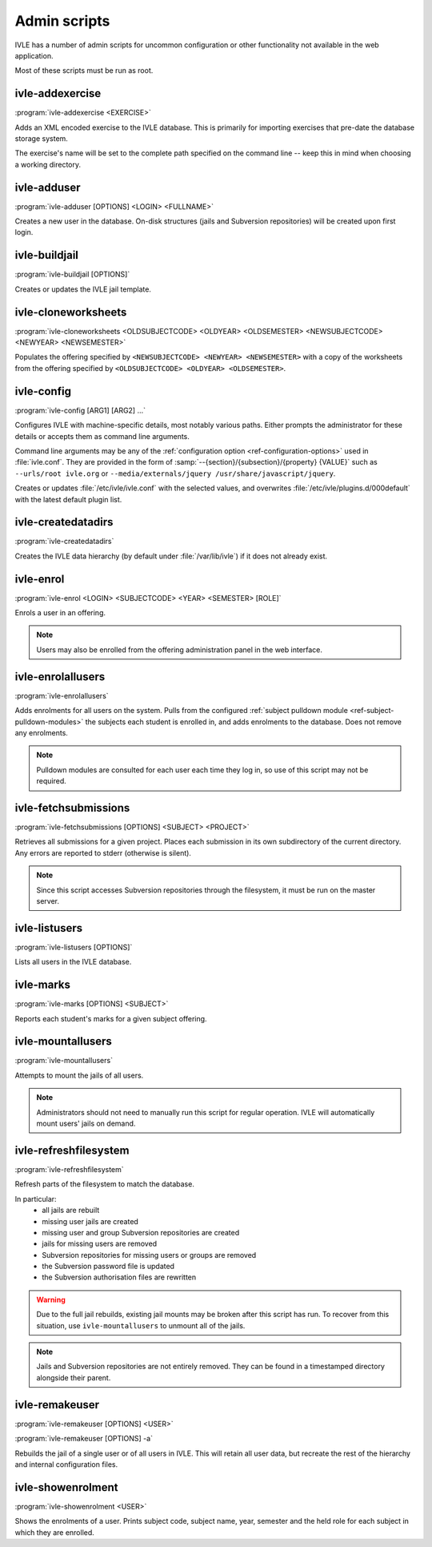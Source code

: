 .. IVLE - Informatics Virtual Learning Environment
   Copyright (C) 2007-2009 The University of Melbourne

.. This program is free software; you can redistribute it and/or modify
   it under the terms of the GNU General Public License as published by
   the Free Software Foundation; either version 2 of the License, or
   (at your option) any later version.

.. This program is distributed in the hope that it will be useful,
   but WITHOUT ANY WARRANTY; without even the implied warranty of
   MERCHANTABILITY or FITNESS FOR A PARTICULAR PURPOSE.  See the
   GNU General Public License for more details.

.. You should have received a copy of the GNU General Public License
   along with this program; if not, write to the Free Software
   Foundation, Inc., 51 Franklin St, Fifth Floor, Boston, MA  02110-1301  USA

.. _ref-admin-scripts:

*************
Admin scripts
*************

IVLE has a number of admin scripts for uncommon configuration or other
functionality not available in the web application.

Most of these scripts must be run as root.

ivle-addexercise
----------------

.. program:: ivle-addexercise

:program:`ivle-addexercise <EXERCISE>`

Adds an XML encoded exercise to the IVLE database. This is primarily
for importing exercises that pre-date the database storage system.

The exercise's name will be set to the complete path specified on the
command line -- keep this in mind when choosing a working directory.

.. cmdoption:: <EXERCISE>

    The XML file containing the exercise to be uploaded.

ivle-adduser
------------

.. program:: ivle-adduser

:program:`ivle-adduser [OPTIONS] <LOGIN> <FULLNAME>`

Creates a new user in the database. On-disk structures (jails and
Subversion repositories) will be created upon first login.

.. FIXME: "This can also be done through the administration interface."
    (Not yet!)


.. cmdoption:: <LOGIN>

    Login name of the new user

.. cmdoption:: <FULLNAME>

    Full name of the user

.. cmdoption:: -p <PASSWORD>, --password <PASSWORD>

    Cleartext password. If omitted, external authentication mechanisms
    will be tried.

.. cmdoption:: -n <NICK>, --nick <NICK>

    Display name (defaults to <FULLNAME>)

.. cmdoption:: -e <EMAIL>, --email <EMAIL>

    Email address

.. cmdoption:: -s <SID>, --studentid <SID>

    Student ID

.. cmdoption:: --admin

    Give the user global IVLE administrative privileges


ivle-buildjail
--------------

.. program:: ivle-buildjail

:program:`ivle-buildjail [OPTIONS]`

Creates or updates the IVLE jail template. 

.. cmdoption:: -r, --recreate

    Completely recreate the jail - don't just update its IVLE code.

    .. warning::

        This may download hundreds of megabytes from the location specified by 
        ``<MIRROR>``.

.. cmdoption:: -u, --upgrade

    Apply any package updates in the jail.

.. cmdoption:: -m <MIRROR>, --mirror <MIRROR>

    Sets the APT mirror. May also be specified in the ``jail/mirror``
    config key.


ivle-cloneworksheets
--------------------

.. program:: ivle-cloneworksheets

:program:`ivle-cloneworksheets <OLDSUBJECTCODE> <OLDYEAR> <OLDSEMESTER> 
<NEWSUBJECTCODE> <NEWYEAR> <NEWSEMESTER>`

Populates the offering specified by ``<NEWSUBJECTCODE> <NEWYEAR> 
<NEWSEMESTER>`` with a copy of the worksheets from the offering specified by 
``<OLDSUBJECTCODE> <OLDYEAR> <OLDSEMESTER>``.


ivle-config
-----------

.. program:: ivle-config

:program:`ivle-config [ARG1] [ARG2] ...`

Configures IVLE with machine-specific details, most notably various paths.
Either prompts the administrator for these details or accepts them as
command line arguments.

Command line arguments may be any of the :ref:`configuration option 
<ref-configuration-options>` used in :file:`ivle.conf`. They are provided in 
the form of :samp:`--{section}/{subsection}/{property} {VALUE}` such as 
``--urls/root ivle.org`` or ``--media/externals/jquery 
/usr/share/javascript/jquery``.

Creates or updates :file:`/etc/ivle/ivle.conf` with the selected values,
and overwrites :file:`/etc/ivle/plugins.d/000default` with the latest
default plugin list.


ivle-createdatadirs
-------------------

.. program:: ivle-createdatadirs

:program:`ivle-createdatadirs`

Creates the IVLE data hierarchy (by default under :file:`/var/lib/ivle`) if
it does not already exist.


ivle-enrol
----------

.. program:: ivle-enrol

:program:`ivle-enrol <LOGIN> <SUBJECTCODE> <YEAR> <SEMESTER> [ROLE]`

Enrols a user in an offering.

.. note::
    Users may also be enrolled from the offering administration panel
    in the web interface.

.. cmdoption:: <LOGIN>

    Login of the user to enrol

.. cmdoption:: <SUBJECTCODE>

    Subject code

.. cmdoption:: <YEAR>

    Offering year

.. cmdoption:: <SEMESTER>

    Offering semester

.. cmdoption:: [ROLE]

    Role of the user. Should be one of 'student' (default), 'tutor' or
    'lecturer'.


ivle-enrolallusers
------------------

.. program:: ivle-enrolallusers

:program:`ivle-enrolallusers`

Adds enrolments for all users on the system.
Pulls from the configured :ref:`subject pulldown module 
<ref-subject-pulldown-modules>` the subjects each student
is enrolled in, and adds enrolments to the database.
Does not remove any enrolments.

.. note::
    Pulldown modules are consulted for each user each time they log in,
    so use of this script may not be required.

.. cmdoption:: -u <LOGIN>, --user <LOGIN>

    Just perform enrolment for user ``<LOGIN>``

.. cmdoption:: -v, --verbose

    Print out the details of each enrolment.


ivle-fetchsubmissions
---------------------

.. program:: ivle-fetchsubmissions

:program:`ivle-fetchsubmissions [OPTIONS] <SUBJECT> <PROJECT>`

Retrieves all submissions for a given project. Places each submission in its 
own subdirectory of the current directory. Any errors are reported to stderr
(otherwise is silent).

.. note::
    Since this script accesses Subversion repositories through the
    filesystem, it must be run on the master server.

.. cmdoption:: <SUBJECT>

    Subject short (URL) name

.. cmdoption:: <PROJECTNAME>

    Project short (URL) name

.. cmdoption:: -s <SEMESTER>, --semester <SEMESTER>

    Semester of the offering (eg. 2009/1). Defaults to the currently
    active semester.

.. cmdoption:: -d <PATH>, --dest <PATH>

    Destination directory (defaults to the current directory) in
    which to place submissions. Will create subdirectories in this
    directory of the form ``subject/year/semester/project``.

.. cmdoption:: -z, --zip

    Store each submission in a Zip file.

.. cmdoption:: -v, --verbose

    Print the name of each submission as it is extracted.

.. cmdoption:: --no-txt

    Disable writing a text file with metadata about each submission.


ivle-listusers
--------------

.. program:: ivle-listusers

:program:`ivle-listusers [OPTIONS]`

Lists all users in the IVLE database.

.. cmdoption:: -n, --names

    Print only each user's login name


ivle-marks
----------

.. program:: ivle-marks

:program:`ivle-marks [OPTIONS] <SUBJECT>`

Reports each student's marks for a given subject offering.

.. cmdoption:: <SUBJECT>

    Subject short (URL) name

.. cmdoption:: -s <SEMESTER>, --semester <SEMESTER>

    Semester of the offering (eg. 2009/1). Defaults to the currently
    active semester.

.. cmdoption:: -c <CUTOFF>, --cutoff <CUTOFF>

    Cutoff date (calculate the marks as of this date). Should be provided in 
    the form of ``YYYY-MM-DD H:M:S``.


ivle-mountallusers
------------------

.. program:: ivle-mountallusers

:program:`ivle-mountallusers`

Attempts to mount the jails of all users.

.. note::

    Administrators should not need to manually run this script for regular
    operation.  IVLE will automatically mount users' jails on demand.

.. cmdoption:: -v, --verbose

    Print a message for each mount or unmount.

.. cmdoption:: -u, --unmount

    Unmount jails instead of mounting them.


ivle-refreshfilesystem
----------------------

.. program:: ivle-refreshfilesystem

:program:`ivle-refreshfilesystem`

Refresh parts of the filesystem to match the database.

In particular:
 - all jails are rebuilt
 - missing user jails are created
 - missing user and group Subversion repositories are created
 - jails for missing users are removed
 - Subversion repositories for missing users or groups are removed
 - the Subversion password file is updated
 - the Subversion authorisation files are rewritten

.. warning::
    Due to the full jail rebuilds, existing jail mounts may be broken
    after this script has run. To recover from this situation, use
    ``ivle-mountallusers`` to unmount all of the jails.

.. note::
    Jails and Subversion repositories are not entirely removed. They
    can be found in a timestamped directory alongside their parent.


ivle-remakeuser
---------------

.. program:: ivle-remakeuser

:program:`ivle-remakeuser [OPTIONS] <USER>`

:program:`ivle-remakeuser [OPTIONS] -a`

Rebuilds the jail of a single user or of all users in IVLE. This will
retain all user data, but recreate the rest of the hierarchy and
internal configuration files.

.. cmdoption:: <USER>

    Login of the user whose jail should be rebuilt

.. cmdoption:: -a, --all

    Rebuild the jail of every user

.. cmdoption:: -v, --verbose

    Print a message as each user's jail is remade


ivle-showenrolment
------------------

.. program:: ivle-showenrolment

:program:`ivle-showenrolment <USER>`

Shows the enrolments of a user. Prints subject code, subject name, year, 
semester and the held role for each subject in which they are enrolled.

.. cmdoption:: <USER>

    Login of the user
